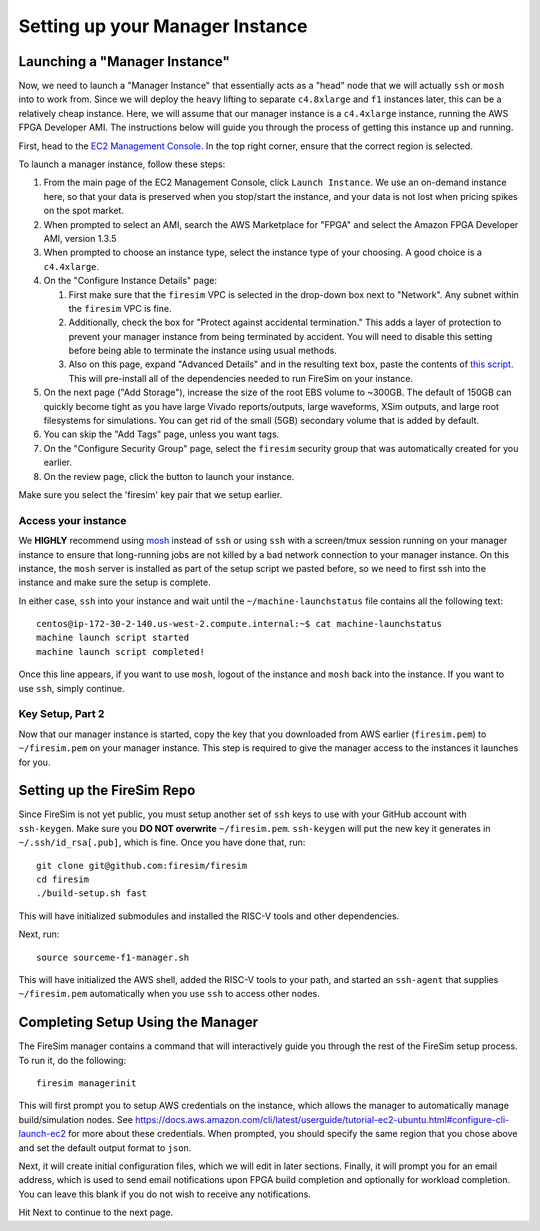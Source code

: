 Setting up your Manager Instance
================================

Launching a "Manager Instance"
------------------------------

Now, we need to launch a "Manager Instance" that essentially acts as a
"head" node that we will actually ``ssh`` or ``mosh`` into to work from.
Since we will deploy the heavy lifting to separate ``c4.8xlarge`` and
``f1`` instances later, this can be a relatively cheap instance. Here,
we will assume that our manager instance is a ``c4.4xlarge`` instance,
running the AWS FPGA Developer AMI. The instructions below will guide
you through the process of getting this instance up and running.

First, head to the `EC2 Management
Console <https://console.aws.amazon.com/ec2/v2/home>`__. In the top
right corner, ensure that the correct region is selected.

To launch a manager instance, follow these steps:

1. From the main page of the EC2 Management Console, click
   ``Launch Instance``. We use an on-demand instance here, so that your
   data is preserved when you stop/start the instance, and your data is
   not lost when pricing spikes on the spot market.
2. When prompted to select an AMI, search the AWS Marketplace for "FPGA"
   and select the Amazon FPGA Developer AMI, version 1.3.5
3. When prompted to choose an instance type, select the instance type of
   your choosing. A good choice is a ``c4.4xlarge``.
4. On the "Configure Instance Details" page:

   1. First make sure that the ``firesim`` VPC is selected in the
      drop-down box next to "Network". Any subnet within the ``firesim``
      VPC is fine.
   2. Additionally, check the box for "Protect against accidental
      termination." This adds a layer of protection to prevent your
      manager instance from being terminated by accident. You will need
      to disable this setting before being able to terminate the
      instance using usual methods.
   3. Also on this page, expand "Advanced Details" and in the resulting
      text box, paste the contents of `this
      script <https://github.com/firesim/firesim/blob/master/scripts/machine-launch-script.sh>`__.
      This will pre-install all of the dependencies needed to run
      FireSim on your instance.

5. On the next page ("Add Storage"), increase the size of the root EBS
   volume to ~300GB. The default of 150GB can quickly become tight as
   you have large Vivado reports/outputs, large waveforms, XSim outputs,
   and large root filesystems for simulations. You can get rid of the
   small (5GB) secondary volume that is added by default.
6. You can skip the "Add Tags" page, unless you want tags.
7. On the "Configure Security Group" page, select the ``firesim``
   security group that was automatically created for you earlier.
8. On the review page, click the button to launch your instance.

Make sure you select the 'firesim' key pair that we setup earlier.

Access your instance
~~~~~~~~~~~~~~~~~~~~

We **HIGHLY** recommend using `mosh <https://mosh.org/>`__ instead
of ``ssh`` or using ``ssh`` with a screen/tmux session running on your
manager instance to ensure that long-running jobs are not killed by a
bad network connection to your manager instance. On this instance, the
``mosh`` server is installed as part of the setup script we pasted
before, so we need to first ssh into the instance and make sure the
setup is complete.

In either case, ``ssh`` into your instance and wait until the
``~/machine-launchstatus`` file contains all the following text:

::

    centos@ip-172-30-2-140.us-west-2.compute.internal:~$ cat machine-launchstatus
    machine launch script started
    machine launch script completed!

Once this line appears, if you want to use ``mosh``, logout of the
instance and ``mosh`` back into the instance. If you want to use
``ssh``, simply continue.

Key Setup, Part 2
~~~~~~~~~~~~~~~~~

Now that our manager instance is started, copy the key that you
downloaded from AWS earlier (``firesim.pem``) to ``~/firesim.pem`` on
your manager instance. This step is required to give the manager access
to the instances it launches for you.

Setting up the FireSim Repo
---------------------------

Since FireSim is not yet public, you must setup another set of ``ssh``
keys to use with your GitHub account with ``ssh-keygen``. Make sure you
**DO NOT overwrite** ``~/firesim.pem``. ``ssh-keygen`` will put the new
key it generates in ``~/.ssh/id_rsa[.pub]``, which is fine. Once you
have done that, run:

::

    git clone git@github.com:firesim/firesim
    cd firesim
    ./build-setup.sh fast

This will have initialized submodules and installed the RISC-V tools and
other dependencies.

Next, run:

::

    source sourceme-f1-manager.sh

This will have initialized the AWS shell, added the RISC-V tools to your
path, and started an ``ssh-agent`` that supplies ``~/firesim.pem``
automatically when you use ``ssh`` to access other nodes.


Completing Setup Using the Manager
----------------------------------

The FireSim manager contains a command that will interactively guide you
through the rest of the FireSim setup process. To run it, do the following:

::

    firesim managerinit

This will first prompt you to setup AWS credentials on the instance, which allows
the manager to automatically manage build/simulation nodes. See
https://docs.aws.amazon.com/cli/latest/userguide/tutorial-ec2-ubuntu.html#configure-cli-launch-ec2
for more about these credentials. When prompted, you should specify the same
region that you chose above and set the default output format to ``json``.

Next, it will create initial configuration files, which we will edit in later
sections. Finally, it will prompt you for an email address, which is used to
send email notifications upon FPGA build completion and optionally for
workload completion. You can leave this blank if you do not wish to receive any
notifications.

Hit Next to continue to the next page.
